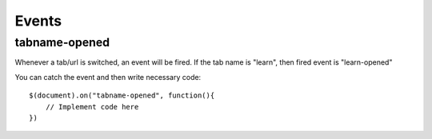 Events
======

tabname-opened
---------------

Whenever a tab/url is switched, an event will be fired. If the tab name is "learn", then fired event is "learn-opened"

You can catch the event and then write necessary code::

    $(document).on("tabname-opened", function(){
        // Implement code here
    })